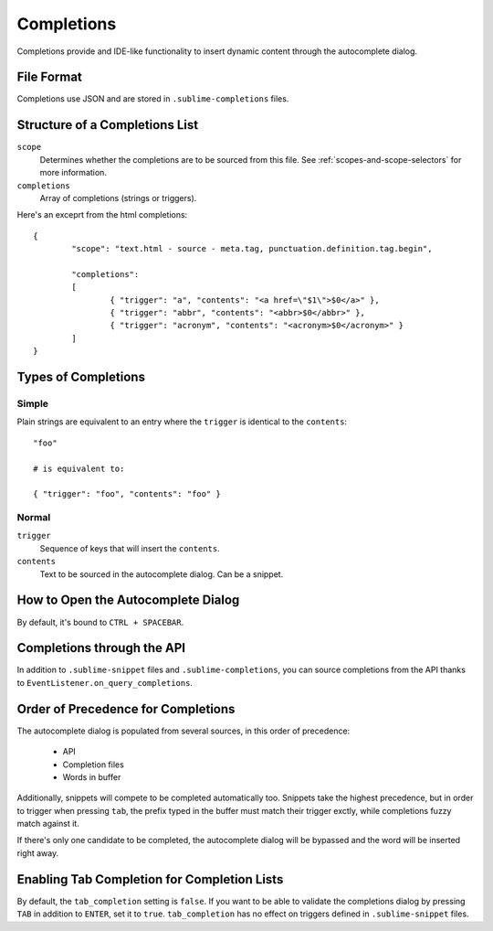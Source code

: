 Completions
===========

Completions provide and IDE-like functionality to insert dynamic content through
the autocomplete dialog.

File Format
***********

Completions use JSON and are stored in ``.sublime-completions`` files.

Structure of a Completions List
*******************************

``scope``
	Determines whether the completions are to be sourced from this file. See
	:ref:`scopes-and-scope-selectors` for more information.

``completions``
	Array of completions (strings or triggers).

Here's an exceprt from the html completions::

	{
		"scope": "text.html - source - meta.tag, punctuation.definition.tag.begin",
	
		"completions":
		[
			{ "trigger": "a", "contents": "<a href=\"$1\">$0</a>" },
			{ "trigger": "abbr", "contents": "<abbr>$0</abbr>" },
			{ "trigger": "acronym", "contents": "<acronym>$0</acronym>" }
		]
	}

Types of Completions
********************

Simple
------

Plain strings are equivalent to an entry where the ``trigger`` is identical to
the ``contents``::

	"foo"

	# is equivalent to:

	{ "trigger": "foo", "contents": "foo" }

Normal
------

``trigger``
	Sequence of keys that will insert the ``contents``.

``contents``
	Text to be sourced in the autocomplete dialog. Can be a snippet.

How to Open the Autocomplete Dialog
***********************************

By default, it's bound to ``CTRL + SPACEBAR``.

Completions through the API
***************************

In addition to ``.sublime-snippet`` files and ``.sublime-completions``, you can
source completions from the API thanks to ``EventListener.on_query_completions``.

Order of Precedence for Completions
***********************************

The autocomplete dialog is populated from several sources, in this order of
precedence:

	* API
	* Completion files
	* Words in buffer

Additionally, snippets will compete to be completed automatically too. Snippets
take the highest precedence, but in order to trigger when pressing ``tab``,
the prefix typed in the buffer must match their trigger exctly, while
completions fuzzy match against it.

If there's only one candidate to be completed, the autocomplete dialog will be
bypassed and the word will be inserted right away.

Enabling Tab Completion for Completion Lists
********************************************

By default, the ``tab_completion`` setting is ``false``. If you want to be able
to validate the completions dialog by pressing ``TAB`` in addition to ``ENTER``,
set it to ``true``. ``tab_completion`` has no effect on triggers defined in
``.sublime-snippet`` files.